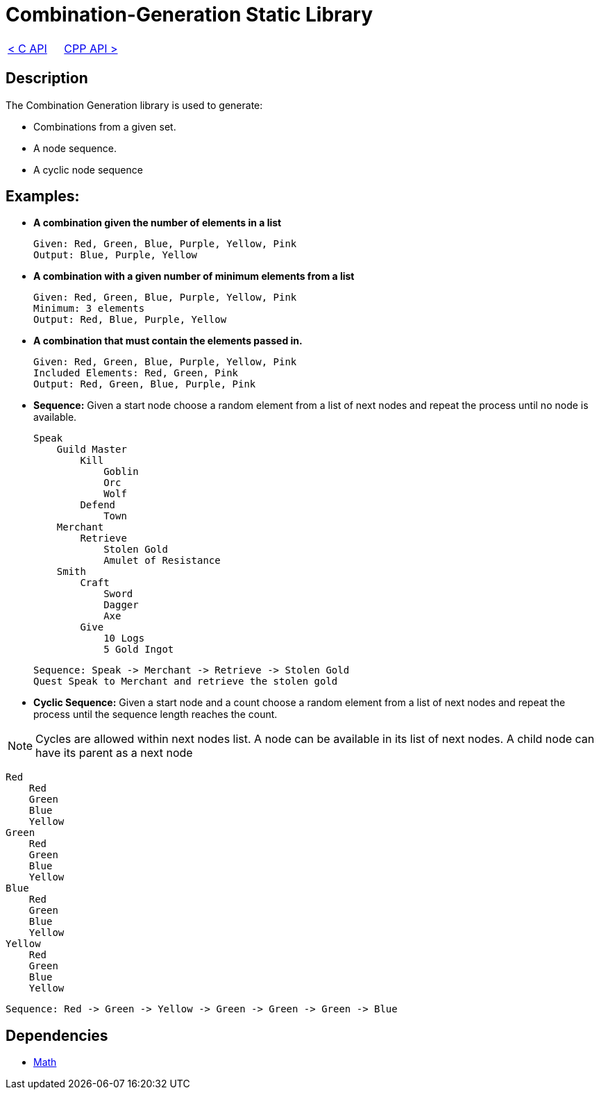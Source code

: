 = Combination-Generation Static Library

[cols="<,>" frame=none, grid=none]
|===
|xref:C-API.adoc[< C API]
|xref:Cpp-API.adoc[CPP API >]
|===

== Description

The Combination Generation library is used to generate:

* Combinations from a given set.

* A node sequence.

* A cyclic node sequence

== Examples:

* **A combination given the number of elements in a list**
    
    Given: Red, Green, Blue, Purple, Yellow, Pink
    Output: Blue, Purple, Yellow
    
* **A combination with a given number of minimum elements from a list**
    
    Given: Red, Green, Blue, Purple, Yellow, Pink
    Minimum: 3 elements
    Output: Red, Blue, Purple, Yellow
    
* **A combination that must contain the elements passed in.**
    
    Given: Red, Green, Blue, Purple, Yellow, Pink
    Included Elements: Red, Green, Pink
    Output: Red, Green, Blue, Purple, Pink

* **Sequence:** Given a start node choose a random element from a list of next nodes and repeat the process until no node is available.

    Speak
        Guild Master
            Kill
                Goblin
                Orc
                Wolf
            Defend
                Town
        Merchant
            Retrieve
                Stolen Gold
                Amulet of Resistance
        Smith
            Craft
                Sword
                Dagger
                Axe
            Give
                10 Logs
                5 Gold Ingot

    Sequence: Speak -> Merchant -> Retrieve -> Stolen Gold
    Quest Speak to Merchant and retrieve the stolen gold

* **Cyclic Sequence:** Given a start node and a count choose a random element from a list of next nodes and repeat the process until the sequence length reaches the count.

[NOTE]
 Cycles are allowed within next nodes list. A node can be available in its list of next nodes. A child node can have its parent as a next node

    Red
        Red
        Green
        Blue
        Yellow
    Green
        Red
        Green
        Blue
        Yellow
    Blue
        Red
        Green
        Blue
        Yellow    
    Yellow
        Red
        Green
        Blue
        Yellow    

    Sequence: Red -> Green -> Yellow -> Green -> Green -> Green -> Blue

== Dependencies

- xref:./Math.adoc[Math]

